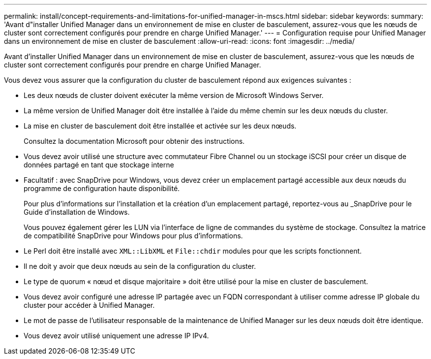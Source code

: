 ---
permalink: install/concept-requirements-and-limitations-for-unified-manager-in-mscs.html 
sidebar: sidebar 
keywords:  
summary: 'Avant d"installer Unified Manager dans un environnement de mise en cluster de basculement, assurez-vous que les nœuds de cluster sont correctement configurés pour prendre en charge Unified Manager.' 
---
= Configuration requise pour Unified Manager dans un environnement de mise en cluster de basculement
:allow-uri-read: 
:icons: font
:imagesdir: ../media/


[role="lead"]
Avant d'installer Unified Manager dans un environnement de mise en cluster de basculement, assurez-vous que les nœuds de cluster sont correctement configurés pour prendre en charge Unified Manager.

Vous devez vous assurer que la configuration du cluster de basculement répond aux exigences suivantes :

* Les deux nœuds de cluster doivent exécuter la même version de Microsoft Windows Server.
* La même version de Unified Manager doit être installée à l'aide du même chemin sur les deux nœuds du cluster.
* La mise en cluster de basculement doit être installée et activée sur les deux nœuds.
+
Consultez la documentation Microsoft pour obtenir des instructions.

* Vous devez avoir utilisé une structure avec commutateur Fibre Channel ou un stockage iSCSI pour créer un disque de données partagé en tant que stockage interne
* Facultatif : avec SnapDrive pour Windows, vous devez créer un emplacement partagé accessible aux deux nœuds du programme de configuration haute disponibilité.
+
Pour plus d'informations sur l'installation et la création d'un emplacement partagé, reportez-vous au _SnapDrive pour le Guide d'installation de Windows.

+
Vous pouvez également gérer les LUN via l'interface de ligne de commandes du système de stockage. Consultez la matrice de compatibilité SnapDrive pour Windows pour plus d'informations.

* Le Perl doit être installé avec `XML::LibXML` et `File::chdir` modules pour que les scripts fonctionnent.
* Il ne doit y avoir que deux nœuds au sein de la configuration du cluster.
* Le type de quorum « nœud et disque majoritaire » doit être utilisé pour la mise en cluster de basculement.
* Vous devez avoir configuré une adresse IP partagée avec un FQDN correspondant à utiliser comme adresse IP globale du cluster pour accéder à Unified Manager.
* Le mot de passe de l'utilisateur responsable de la maintenance de Unified Manager sur les deux nœuds doit être identique.
* Vous devez avoir utilisé uniquement une adresse IP IPv4.

